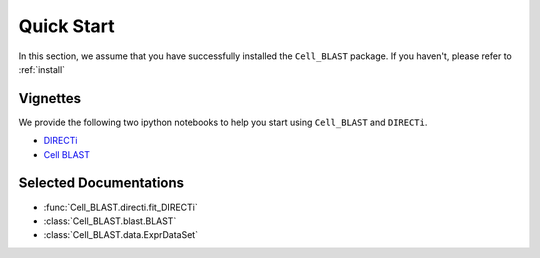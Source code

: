 Quick Start
===========

In this section, we assume that you have successfully installed the
``Cell_BLAST`` package.
If you haven't, please refer to :ref:`install`

.. _vignettes:

Vignettes
---------

We provide the following two ipython notebooks to help you start using
``Cell_BLAST`` and ``DIRECTi``.

* `DIRECTi <_static/DIRECTi.html>`_
* `Cell BLAST <_static/BLAST.html>`_


Selected Documentations
-----------------------

* :func:`Cell_BLAST.directi.fit_DIRECTi`
* :class:`Cell_BLAST.blast.BLAST`
* :class:`Cell_BLAST.data.ExprDataSet`
